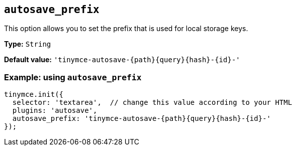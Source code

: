 [[autosave_prefix]]
== `+autosave_prefix+`

This option allows you to set the prefix that is used for local storage keys.

*Type:* `+String+`

*Default value:* `+'tinymce-autosave-{path}{query}{hash}-{id}-'+`

=== Example: using `+autosave_prefix+`

[source,js]
----
tinymce.init({
  selector: 'textarea',  // change this value according to your HTML
  plugins: 'autosave',
  autosave_prefix: 'tinymce-autosave-{path}{query}{hash}-{id}-'
});
----
